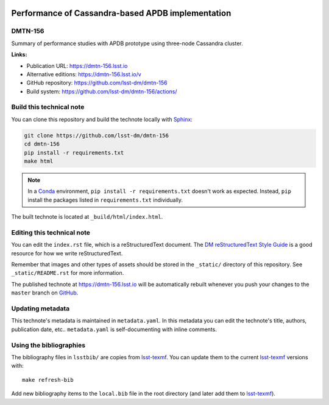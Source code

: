 .. image:: https://img.shields.io/badge/dmtn--156-lsst.io-brightgreen.svg
   :target: https://dmtn-156.lsst.io
.. image:: https://github.com/lsst-dm/dmtn-156/workflows/CI/badge.svg
   :target: https://github.com/lsst-dm/dmtn-156/actions/
..
  Uncomment this section and modify the DOI strings to include a Zenodo DOI badge in the README
  .. image:: https://zenodo.org/badge/doi/10.5281/zenodo.#####.svg
     :target: http://dx.doi.org/10.5281/zenodo.#####

##################################################
Performance of Cassandra-based APDB implementation
##################################################

DMTN-156
========

Summary of performance studies with APDB prototype using three-node Cassandra cluster.

**Links:**

- Publication URL: https://dmtn-156.lsst.io
- Alternative editions: https://dmtn-156.lsst.io/v
- GitHub repository: https://github.com/lsst-dm/dmtn-156
- Build system: https://github.com/lsst-dm/dmtn-156/actions/


Build this technical note
=========================

You can clone this repository and build the technote locally with `Sphinx`_:

.. code-block:: bash

   git clone https://github.com/lsst-dm/dmtn-156
   cd dmtn-156
   pip install -r requirements.txt
   make html

.. note::

   In a Conda_ environment, ``pip install -r requirements.txt`` doesn't work as expected.
   Instead, ``pip`` install the packages listed in ``requirements.txt`` individually.

The built technote is located at ``_build/html/index.html``.

Editing this technical note
===========================

You can edit the ``index.rst`` file, which is a reStructuredText document.
The `DM reStructuredText Style Guide`_ is a good resource for how we write reStructuredText.

Remember that images and other types of assets should be stored in the ``_static/`` directory of this repository.
See ``_static/README.rst`` for more information.

The published technote at https://dmtn-156.lsst.io will be automatically rebuilt whenever you push your changes to the ``master`` branch on `GitHub <https://github.com/lsst-dm/dmtn-156>`_.

Updating metadata
=================

This technote's metadata is maintained in ``metadata.yaml``.
In this metadata you can edit the technote's title, authors, publication date, etc..
``metadata.yaml`` is self-documenting with inline comments.

Using the bibliographies
========================

The bibliography files in ``lsstbib/`` are copies from `lsst-texmf`_.
You can update them to the current `lsst-texmf`_ versions with::

   make refresh-bib

Add new bibliography items to the ``local.bib`` file in the root directory (and later add them to `lsst-texmf`_).

.. _Sphinx: http://sphinx-doc.org
.. _DM reStructuredText Style Guide: https://developer.lsst.io/restructuredtext/style.html
.. _this repo: ./index.rst
.. _Conda: http://conda.pydata.org/docs/
.. _lsst-texmf: https://lsst-texmf.lsst.io
